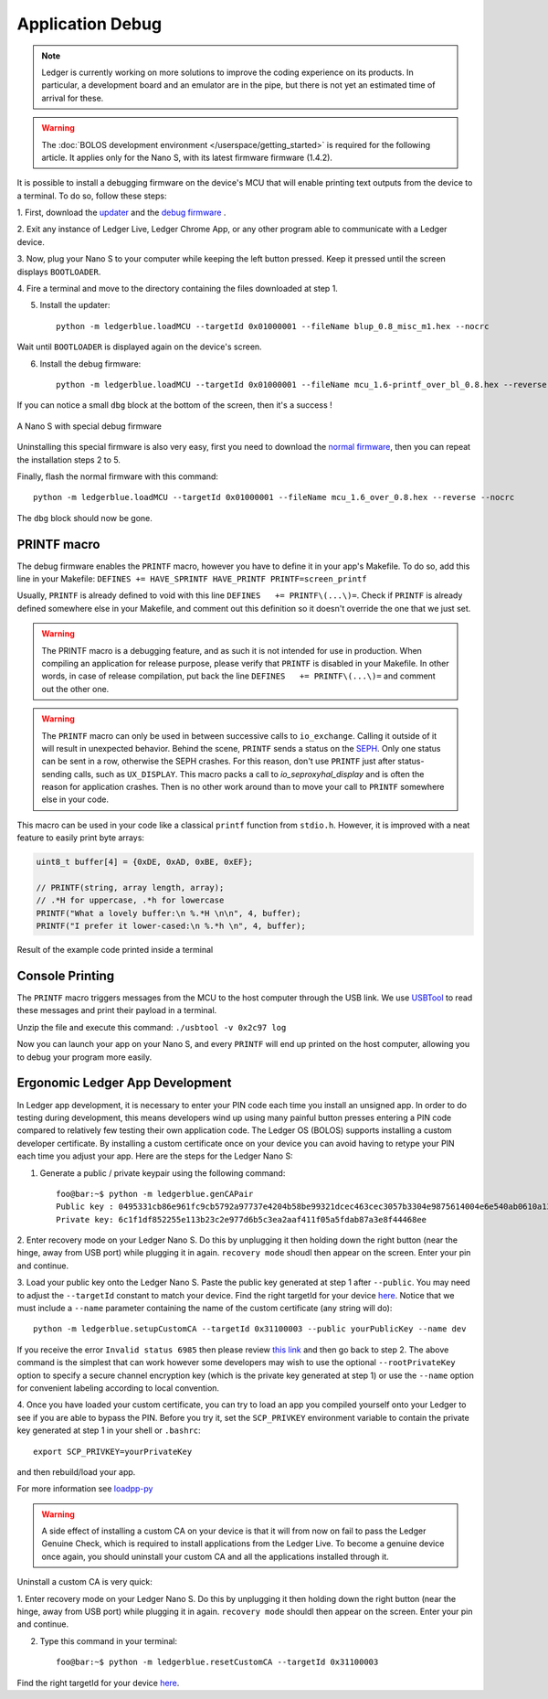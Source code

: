 Application Debug
=================

.. note::

   Ledger is currently working on more solutions to improve the coding
   experience on its products. In particular, a development board and an
   emulator are in the pipe, but there is not yet an estimated time of arrival
   for these.


.. warning::

   The :doc:`BOLOS development environment </userspace/getting_started>` is
   required for the following article. It applies only for the Nano S, with its
   latest firmware firmware (1.4.2).

It is possible to install a debugging firmware on the device's MCU that will
enable printing text outputs from the device to a terminal. To do so, follow
these steps:

1. First, download the `updater
<https://drive.google.com/open?id=16vFH70jxsJ1D-SjyXkpnXhSk1KGe_iPD>`_ and the
`debug firmware
<https://drive.google.com/open?id=1CQJg6Txvuiez0re3becKiI4PEgY-Xs4v>`_ .

2. Exit any instance of Ledger Live, Ledger Chrome App, or any other program
able to communicate with a Ledger device.

3. Now, plug your Nano S to your computer while keeping the left button
pressed. Keep it pressed until the screen displays ``BOOTLOADER``.

4. Fire a terminal and move to the directory containing the files downloaded at
step 1.

5. Install the updater::
    
    python -m ledgerblue.loadMCU --targetId 0x01000001 --fileName blup_0.8_misc_m1.hex --nocrc

Wait until ``BOOTLOADER`` is displayed again on the device's screen.

6. Install the debug firmware::

    python -m ledgerblue.loadMCU --targetId 0x01000001 --fileName mcu_1.6-printf_over_bl_0.8.hex --reverse --nocrc


If you can notice a small ``dbg`` block at the bottom of the screen, then it's
a success !

.. figure:: images/debug_nano.jpg
   :align: center
   :scale: 50%

   A Nano S with special debug firmware

Uninstalling this special firmware is also very easy, first you need to
download the `normal firmware
<https://drive.google.com/a/ledger.fr/file/d/1N-sF60U3Sa5Cid2qtKbiRQeoDB5XTdjd/view?usp=sharing>`_,
then you can repeat the installation steps 2 to 5.

Finally, flash the normal firmware with this command::
    
    python -m ledgerblue.loadMCU --targetId 0x01000001 --fileName mcu_1.6_over_0.8.hex --reverse --nocrc

The ``dbg`` block should now be gone.


PRINTF macro
------------

The debug firmware enables the ``PRINTF`` macro, however you have to define it
in your app's Makefile. To do so, add this line in your Makefile: ``DEFINES
+= HAVE_SPRINTF HAVE_PRINTF PRINTF=screen_printf``

Usually, ``PRINTF`` is already defined to void with this line ``DEFINES   +=
PRINTF\(...\)=``. Check if ``PRINTF`` is already defined somewhere else in your
Makefile, and comment out this definition so it doesn't override the one that
we just set.

.. warning::

   The PRINTF macro is a debugging feature, and as such it is not intended for
   use in production. When compiling an application for release purpose, please
   verify that ``PRINTF`` is disabled in your Makefile. In other words, in case
   of release compilation, put back the line ``DEFINES   += PRINTF\(...\)=``
   and comment out the other one.

.. warning::
   The ``PRINTF`` macro can only be used in between successive calls to
   ``io_exchange``. Calling it outside of it will result in unexpected
   behavior. Behind the scene, ``PRINTF`` sends a status on the `SEPH
   <https://ledger.readthedocs.io/en/latest/bolos/hardware_architecture.html#seproxyhal>`_.
   Only one status can be sent in a row, otherwise the SEPH crashes. For this
   reason, don't use ``PRINTF`` just after status-sending calls, such as
   ``UX_DISPLAY``. This macro packs a call to `io_seproxyhal_display` and is
   often the reason for application crashes. Then is no other work around than
   to move your call to ``PRINTF`` somewhere else in your code.

This macro can be used in your code like a classical ``printf`` function from
``stdio.h``. However, it is improved with a neat feature to easily print byte
arrays:

.. code-block:: c++

   uint8_t buffer[4] = {0xDE, 0xAD, 0xBE, 0xEF};

   // PRINTF(string, array length, array);
   // .*H for uppercase, .*h for lowercase
   PRINTF("What a lovely buffer:\n %.*H \n\n", 4, buffer);
   PRINTF("I prefer it lower-cased:\n %.*h \n", 4, buffer);

.. figure:: images/deadbeef.png
   :align: center
   :scale: 100%

   Result of the example code printed inside a terminal


Console Printing
----------------

The ``PRINTF`` macro triggers messages from the MCU to the host computer
through the USB link. We use `USBTool
<https://drive.google.com/open?id=16D5vlrbczmBxqpDJml6QUV0RGWs7aZeZ>`_ to read
these messages and print their payload in a terminal.

Unzip the file and execute this command: ``./usbtool -v 0x2c97 log``

Now you can launch your app on your Nano S, and every ``PRINTF`` will end up
printed on the host computer, allowing you to debug your program more easily.


Ergonomic Ledger App Development
--------------------------------

In Ledger app development, it is necessary to enter your PIN code each time you
install an unsigned app. In order to do testing during development, this means
developers wind up using many painful button presses entering a PIN code
compared to relatively few testing their own application code. The Ledger OS
(BOLOS) supports installing a custom developer certificate. By installing a
custom certificate once on your device you can avoid having to retype your PIN
each time you adjust your app. Here are the steps for the Ledger Nano S:

1. Generate a public / private keypair using the following command::

    foo@bar:~$ python -m ledgerblue.genCAPair
    Public key : 0495331cb86e961fc9cb5792a97737e4204b58be99321dcec463cec3057b3304e9875614004e6e540ab0610a1339fae22df6f6f3ec594912b409d69b72f0eaf390
    Private key: 6c1f1df852255e113b23c2e977d6b5c3ea2aaf411f05a5fdab87a3e8f44468ee

2. Enter recovery mode on your Ledger Nano S. Do this by unplugging it then
holding down the right button (near the hinge, away from USB port) while
plugging it in again. ``recovery mode`` shoudl then appear on the screen.
Enter your pin and continue.

3. Load your public key onto the Ledger Nano S. Paste the public key generated
at step 1 after ``--public``. You may need to adjust the ``--targetId``
constant to match your device. Find the right targetId for your device `here
<https://gist.github.com/TamtamHero/b7651ffe6f1e485e3886bf4aba673348>`_.
Notice that we must include  a ``--name`` parameter containing the name of the
custom certificate (any string will do)::

    python -m ledgerblue.setupCustomCA --targetId 0x31100003 --public yourPublicKey --name dev

If you receive the error ``Invalid status 6985`` then please review
`this link
<https://github.com/LedgerHQ/blue-loader-python/issues/42>`_ and then go
back to step 2. The above command is the simplest that can work however some
developers may wish to use the optional ``--rootPrivateKey`` option to specify
a secure channel encryption key (which is the private key generated at step 1)
or use the ``--name`` option for convenient labeling according to local
convention.

4. Once you have loaded your custom certificate, you can try to load an app you
compiled yourself onto your Ledger to see if you are able to bypass the PIN.
Before you try it, set the ``SCP_PRIVKEY`` environment variable to contain the
private key generated at step 1 in your shell or ``.bashrc``::

    export SCP_PRIVKEY=yourPrivateKey

and then rebuild/load your app.

For more information see
`loadpp-py
<https://ledger.readthedocs.io/projects/blue-loader-python/en/0.1.16/script_reference.html#loadapp-py>`_

.. warning::

    A side effect of installing a custom CA on your device is that it will from
    now on fail to pass the Ledger Genuine Check, which is required to install
    applications from the Ledger Live. To become a genuine device once again,
    you should uninstall your custom CA and all the applications installed
    through it.


Uninstall a custom CA is very quick:

1. Enter recovery mode on your Ledger Nano S. Do this by unplugging it then
holding down the right button (near the hinge, away from USB port) while
plugging it in again. ``recovery mode`` shouldl then appear on the screen.
Enter your pin and continue.

2. Type this command in your terminal::

    foo@bar:~$ python -m ledgerblue.resetCustomCA --targetId 0x31100003

Find the right targetId for your device `here
<https://gist.github.com/TamtamHero/b7651ffe6f1e485e3886bf4aba673348>`_.


